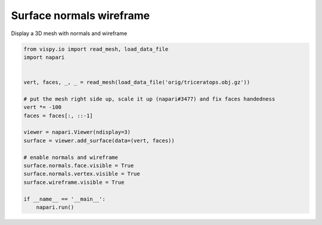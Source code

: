 
.. DO NOT EDIT.
.. THIS FILE WAS AUTOMATICALLY GENERATED BY SPHINX-GALLERY.
.. TO MAKE CHANGES, EDIT THE SOURCE PYTHON FILE:
.. "gallery/surface_normals_wireframe.py"
.. LINE NUMBERS ARE GIVEN BELOW.

.. only:: html

    .. note::
        :class: sphx-glr-download-link-note

        Click :ref:`here <sphx_glr_download_gallery_surface_normals_wireframe.py>`
        to download the full example code

.. rst-class:: sphx-glr-example-title

.. _sphx_glr_gallery_surface_normals_wireframe.py:


Surface normals wireframe
=========================

Display a 3D mesh with normals and wireframe

.. GENERATED FROM PYTHON SOURCE LINES 7-28



.. image-sg:: /gallery/images/sphx_glr_surface_normals_wireframe_001.png
   :alt: surface normals wireframe
   :srcset: /gallery/images/sphx_glr_surface_normals_wireframe_001.png
   :class: sphx-glr-single-img





.. code-block:: default


    from vispy.io import read_mesh, load_data_file
    import napari


    vert, faces, _, _ = read_mesh(load_data_file('orig/triceratops.obj.gz'))

    # put the mesh right side up, scale it up (napari#3477) and fix faces handedness
    vert *= -100
    faces = faces[:, ::-1]

    viewer = napari.Viewer(ndisplay=3)
    surface = viewer.add_surface(data=(vert, faces))

    # enable normals and wireframe
    surface.normals.face.visible = True
    surface.normals.vertex.visible = True
    surface.wireframe.visible = True

    if __name__ == '__main__':
        napari.run()


.. _sphx_glr_download_gallery_surface_normals_wireframe.py:


.. only :: html

 .. container:: sphx-glr-footer
    :class: sphx-glr-footer-example



  .. container:: sphx-glr-download sphx-glr-download-python

     :download:`Download Python source code: surface_normals_wireframe.py <surface_normals_wireframe.py>`



  .. container:: sphx-glr-download sphx-glr-download-jupyter

     :download:`Download Jupyter notebook: surface_normals_wireframe.ipynb <surface_normals_wireframe.ipynb>`


.. only:: html

 .. rst-class:: sphx-glr-signature

    `Gallery generated by Sphinx-Gallery <https://sphinx-gallery.github.io>`_

